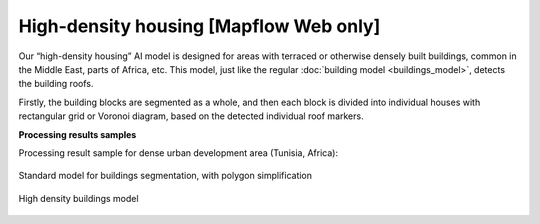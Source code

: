 High-density housing [Mapflow Web only]
---------------------------------------

Our “high-density housing” AI model is designed for areas with terraced or otherwise densely built buildings, common in the Middle East, parts of Africa, etc. This model, just like the regular :doc:`building model <buildings_model>`, detects the building roofs.

Firstly, the building blocks are segmented as a whole, and then each block is divided into individual houses with rectangular grid or Voronoi diagram, based on the detected individual roof markers.

**Processing results samples**

Processing result sample for dense urban development area (Tunisia, Africa):

.. figure:: ../_static/processing_result/high-density_housing_1.png
   :alt: Processing result of high-density housing model
   :align: center
   :width: 18cm
   
   Standard model for buildings segmentation, with polygon simplification
.. figure:: ../_static/processing_result/high-density_housing_2.png
   :alt: Processing result of high-density housing model
   :align: center
   :width: 18cm
   
   High density buildings model